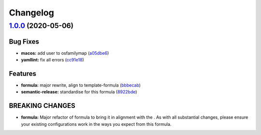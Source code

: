 
Changelog
=========

`1.0.0 <https://github.com/saltstack-formulas/eclipse-formula/compare/v0.4.0...v1.0.0>`_ (2020-05-06)
---------------------------------------------------------------------------------------------------------

Bug Fixes
^^^^^^^^^


* **macos:** add user to osfamilymap (\ `a05dbe6 <https://github.com/saltstack-formulas/eclipse-formula/commit/a05dbe659500454e19741f1ee71cdd29c0a2099f>`_\ )
* **yamllint:** fix all errors (\ `cc91e18 <https://github.com/saltstack-formulas/eclipse-formula/commit/cc91e1809dd3ba5275f3072043203e4d5f927a17>`_\ )

Features
^^^^^^^^


* **formula:** major rewrite, align to template-formula (\ `bbbecab <https://github.com/saltstack-formulas/eclipse-formula/commit/bbbecab0dcfb70a789cc1f3d4dde34d8b8cfecf4>`_\ )
* **semantic-release:** standardise for this formula (\ `8922bde <https://github.com/saltstack-formulas/eclipse-formula/commit/8922bde5288317559ec6845b4296cf7585b01f4a>`_\ )

BREAKING CHANGES
^^^^^^^^^^^^^^^^


* **formula:** Major refactor of formula to bring it in alignment with the
  .  As with all substantial changes, please ensure your
  existing configurations work in the ways you expect from this formula.
